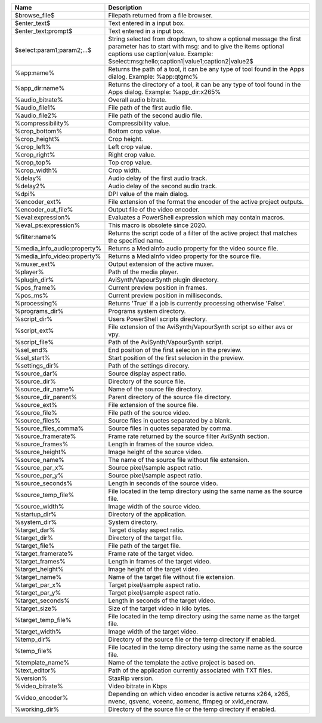 .. csv-table::
    :header: "Name", "Description"
    :widths: auto

    "$browse_file$","Filepath returned from a file browser."
    "$enter_text$","Text entered in a input box."
    "$enter_text:prompt$","Text entered in a input box."
    "$select:param1;param2;...$","String selected from dropdown, to show a optional message the first parameter has to start with msg: and to give the items optional captions use caption|value. Example: $select:msg:hello;caption1|value1;caption2|value2$"
    "%app:name%","Returns the path of a tool, it can be any type of tool found in the Apps dialog. Example: %app:qtgmc%"
    "%app_dir:name%","Returns the directory of a tool, it can be any type of tool found in the Apps dialog. Example: %app_dir:x265%"
    "%audio_bitrate%","Overall audio bitrate."
    "%audio_file1%","File path of the first audio file."
    "%audio_file2%","File path of the second audio file."
    "%compressibility%","Compressibility value."
    "%crop_bottom%","Bottom crop value."
    "%crop_height%","Crop height."
    "%crop_left%","Left crop value."
    "%crop_right%","Right crop value."
    "%crop_top%","Top crop value."
    "%crop_width%","Crop width."
    "%delay%","Audio delay of the first audio track."
    "%delay2%","Audio delay of the second audio track."
    "%dpi%","DPI value of the main dialog."
    "%encoder_ext%","File extension of the format the encoder of the active project outputs."
    "%encoder_out_file%","Output file of the video encoder."
    "%eval:expression%","Evaluates a PowerShell expression which may contain macros."
    "%eval_ps:expression%","This macro is obsolete since 2020."
    "%filter:name%","Returns the script code of a filter of the active project that matches the specified name."
    "%media_info_audio:property%","Returns a MediaInfo audio property for the video source file."
    "%media_info_video:property%","Returns a MediaInfo video property for the source file."
    "%muxer_ext%","Output extension of the active muxer."
    "%player%","Path of the media player."
    "%plugin_dir%","AviSynth/VapourSynth plugin directory."
    "%pos_frame%","Current preview position in frames."
    "%pos_ms%","Current preview position in milliseconds."
    "%processing%","Returns 'True' if a job is currently processing otherwise 'False'."
    "%programs_dir%","Programs system directory."
    "%script_dir%","Users PowerShell scripts directory."
    "%script_ext%","File extension of the AviSynth/VapourSynth script so either avs or vpy."
    "%script_file%","Path of the AviSynth/VapourSynth script."
    "%sel_end%","End position of the first selecion in the preview."
    "%sel_start%","Start position of the first selecion in the preview."
    "%settings_dir%","Path of the settings direcory."
    "%source_dar%","Source display aspect ratio."
    "%source_dir%","Directory of the source file."
    "%source_dir_name%","Name of the source file directory."
    "%source_dir_parent%","Parent directory of the source file directory."
    "%source_ext%","File extension of the source file."
    "%source_file%","File path of the source video."
    "%source_files%","Source files in quotes separated by a blank."
    "%source_files_comma%","Source files in quotes separated by comma."
    "%source_framerate%","Frame rate returned by the source filter AviSynth section."
    "%source_frames%","Length in frames of the source video."
    "%source_height%","Image height of the source video."
    "%source_name%","The name of the source file without file extension."
    "%source_par_x%","Source pixel/sample aspect ratio."
    "%source_par_y%","Source pixel/sample aspect ratio."
    "%source_seconds%","Length in seconds of the source video."
    "%source_temp_file%","File located in the temp directory using the same name as the source file."
    "%source_width%","Image width of the source video."
    "%startup_dir%","Directory of the application."
    "%system_dir%","System directory."
    "%target_dar%","Target display aspect ratio."
    "%target_dir%","Directory of the target file."
    "%target_file%","File path of the target file."
    "%target_framerate%","Frame rate of the target video."
    "%target_frames%","Length in frames of the target video."
    "%target_height%","Image height of the target video."
    "%target_name%","Name of the target file without file extension."
    "%target_par_x%","Target pixel/sample aspect ratio."
    "%target_par_y%","Target pixel/sample aspect ratio."
    "%target_seconds%","Length in seconds of the target video."
    "%target_size%","Size of the target video in kilo bytes."
    "%target_temp_file%","File located in the temp directory using the same name as the target file."
    "%target_width%","Image width of the target video."
    "%temp_dir%","Directory of the source file or the temp directory if enabled."
    "%temp_file%","File located in the temp directory using the same name as the source file."
    "%template_name%","Name of the template the active project is based on."
    "%text_editor%","Path of the application currently associated with TXT files."
    "%version%","StaxRip version."
    "%video_bitrate%","Video bitrate in Kbps"
    "%video_encoder%","Depending on which video encoder is active returns x264, x265, nvenc, qsvenc, vceenc, aomenc, ffmpeg or xvid_encraw."
    "%working_dir%","Directory of the source file or the temp directory if enabled."